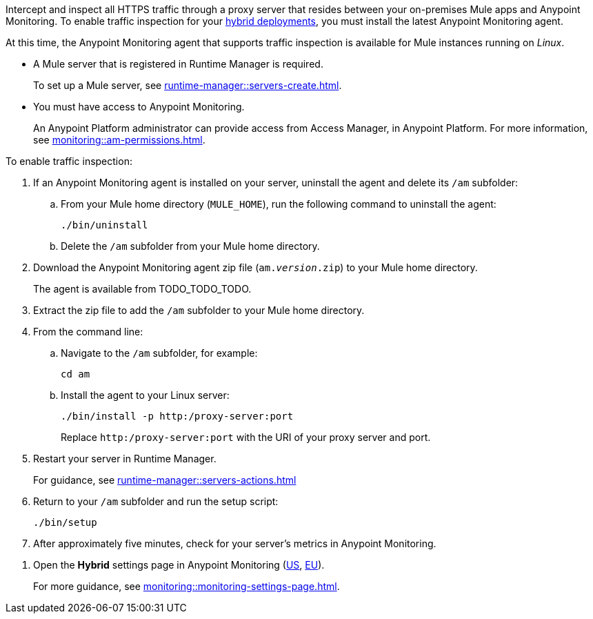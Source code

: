 //TODO_TODO_TODO: OTHER Questions
////
* if/how this differs from support for RTM? 
    * forward proxy? similar to "adds support to the Runtime Manager agent for a forward proxy that is deployed in your environment"
    * background info needed to understand how this fits into a bigger picture: "intercepting and inspecting all HTTPS traffic" (what does this mean exactly?) 
* prereqs similar (see RTM doc) -- do any of the tasks and prereqs in https://beta.docs.mulesoft.com/beta-traffic-inspection/runtime-manager/rtm-traffic-inspection apply also to Monitoring 
    * Build an HTTP proxy with support for TLS connections?
    * Provision this inspection proxy to send a customer-private certificate to ... agent? 
////


//
//tag::traffic-inspection-overview[]
Intercept and inspect all HTTPS traffic through a proxy server that resides between your on-premises Mule apps and Anypoint Monitoring. To enable traffic inspection for your xref:runtime-manager::deployment-strategies.adoc#hybrid-deployments[hybrid deployments], you must install the latest Anypoint Monitoring agent.
//end::traffic-inspection-overview[]
//
//
//tag::traffic-inspection-limitations[]

At this time, the Anypoint Monitoring agent that supports traffic inspection is available for Mule instances running on _Linux_. 
//end::traffic-inspection-limitations[]
//
//
//
//tag::traffic-inspection-prereqs[]

** A Mule server that is registered in Runtime Manager is required. 
+
To set up a Mule server, see xref:runtime-manager::servers-create.adoc[].

** You must have access to Anypoint Monitoring. 
+
An Anypoint Platform administrator can provide access from Access Manager, in Anypoint Platform. For more information, see xref:monitoring::am-permissions.adoc[].

//** The Runtime Manager Agent must be installed. See xref:runtime-manager::runtime-manager-agent.adoc[].
// Perhaps if server is set up, it would be installed? Without it, I got this error: 
// NoSuchFileException: /Users/sduke/Downloads/mule-enterprise-standalone-4.8.0/conf/mule-agent.yml
//end::traffic-inspection-prereqs[]
//


//
//
//tag::traffic-inspection-procedure[]

To enable traffic inspection: 

. If an Anypoint Monitoring agent is installed on your server, uninstall the agent and delete its `/am` subfolder:

.. From your Mule home directory (`MULE_HOME`), run the following command to uninstall the agent:
+
----
./bin/uninstall 
----
.. Delete the `/am` subfolder from your Mule home directory.
//TODO_TODO_TODO: need URL for agent download.
. Download the Anypoint Monitoring agent zip file (`am._version_.zip`) to your Mule home directory.
+
The agent is available from TODO_TODO_TODO.
. Extract the zip file to add the `/am` subfolder to your Mule home directory. 
. From the command line:
.. Navigate to the `/am` subfolder, for example:
+
----
cd am
----
.. Install the agent to your Linux server:
+
----
./bin/install -p http:/proxy-server:port
----
+
Replace `+http:/proxy-server:port+` with the URI of your proxy server and port.
. Restart your server in Runtime Manager.
+
For guidance, see xref:runtime-manager::servers-actions.adoc[]
. Return to your `/am` subfolder and run the setup script:
+
----
./bin/setup
----
. After approximately five minutes, check for your server's metrics in Anypoint Monitoring. 
//end::traffic-inspection-procedure[]
//

//
//tag::NOT-USED-YET[]
. Open the *Hybrid* settings page in Anypoint Monitoring (https://anypoint.mulesoft.com/monitoring/#/settings/hybrid[US], https://eu1.anypoint.mulesoft.com/monitoring/#/settings/hybrid[EU]). 
+
For more guidance, see xref:monitoring::monitoring-settings-page.adoc[].
//end::NOT-USED-YET[]
//